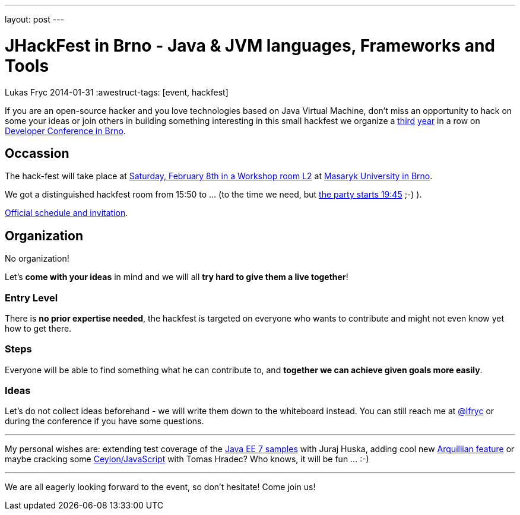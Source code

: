 ---
layout: post
---

= JHackFest in Brno - Java & JVM languages, Frameworks and Tools
Lukas Fryc
2014-01-31
:awestruct-tags: [event, hackfest]

If you are an open-source hacker and you love technologies based on Java Virtual Machine, don't miss an opportunity to hack on some your ideas or join others in building something interesting in this small hackfest we organize a http://lukas.fryc.eu/blog/2013/02/jhackfest.html[third] http://lukas.fryc.eu/blog/2012/02/wrap-up-arquillian-hackfest-developer.html[year] in a row on http://www.devconf.cz[Developer Conference in Brno].

== Occassion

The hack-fest will take place at http://sched.co/1bUQGTN[Saturday, February 8th in a Workshop room L2] at http://www.devconf.cz/content/city-and-venue[Masaryk University in Brno].

We got a distinguished hackfest room from 15:50 to ... (to the time we need, but http://sched.co/1eA7oHK[the party starts 19:45] ;-) ).

http://sched.co/1bUQGTN[Official schedule and invitation].

== Organization

No organization!

Let's *come with your ideas* in mind and we will all *try hard to give them a live together*!

=== Entry Level

There is *no prior expertise needed*, the hackfest is targeted on everyone who wants to contribute and might not even know yet how to get there.

=== Steps

Everyone will be able to find something what he can contribute to, and *together we can achieve given goals more easily*.


=== Ideas

Let's do not collect ideas beforehand - we will write them down to the whiteboard instead. You can still reach me at https://twitter.com/lfryc[@lfryc] or during the conference if you have some questions.

'''

My personal wishes are: extending test coverage of the http://javaee-samples.github.io/[Java EE 7 samples] with Juraj Huska, adding cool new http://arquillian.org/[Arquillian feature] or maybe cracking some http://arquillian.org/[Ceylon/JavaScript] with Tomas Hradec? Who knows, it will be fun ... :-)


'''

We are all eagerly looking forward to the event, so don't hesitate! Come join us!
